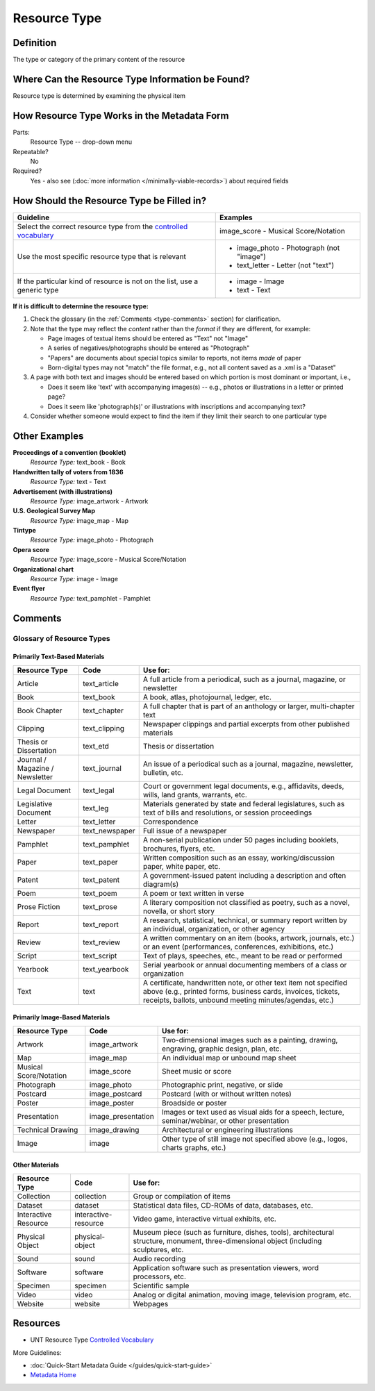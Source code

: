 #############
Resource Type
#############

.. _type-definition:

**********
Definition
**********

The type or category of the primary content of the resource


.. _type-sources:

*************************************************
Where Can the Resource Type Information be Found?
*************************************************

Resource type is determined by examining the physical item


.. _type-form:

********************************************
How Resource Type Works in the Metadata Form
********************************************

.. image:: ../_static/images/edit-resource-type.png
   :alt: Screenshot of resource type element in metadata editing system.

Parts:
	Resource Type -- drop-down menu

Repeatable?
    No

Required?
	 Yes - also see (:doc:`more information </minimally-viable-records>`) about required fields

	 
.. _type-fill:

******************************************
How Should the Resource Type be Filled in?
******************************************

+-----------------------------------------------------------------------+----------------------------------------+
| **Guideline**                                                         | **Examples**                           |
+=======================================================================+========================================+
|Select the correct resource type from the `controlled vocabulary       |image_score - Musical Score/Notation    |
|<https://digital2.library.unt.edu/vocabularies/resource-types/>`_      |                                        |
+-----------------------------------------------------------------------+----------------------------------------+
|Use the most specific resource type that is relevant                   |- image_photo - Photograph (not "image")|
|                                                                       |- text_letter - Letter (not "text")     |
+-----------------------------------------------------------------------+----------------------------------------+
|If the particular kind of resource is not on the list, use a generic   |- image - Image                         |
|type                                                                   |- text - Text                           |
+-----------------------------------------------------------------------+----------------------------------------+


**If it is difficult to determine the resource type:**

1.  Check the glossary (in the :ref:`Comments <type-comments>` section) for clarification.
2.  Note that the type may reflect the *content* rather than the *format* if they are different, for example:

    -   Page images of textual items should be entered as "Text" not "Image"
    -   A series of negatives/photographs should be entered as "Photograph"
    -   "Papers" are documents about special topics similar to reports, not items *made* of paper
    -   Born-digital types may not "match" the file format, e.g., not all content saved as a .xml is a "Dataset"
    
3.  A page with both text and images should be entered based on which
    portion is most dominant or important, i.e.,
    
    -   Does it seem like 'text' with accompanying images(s) -- e.g.,
        photos or illustrations in a letter or printed page?
    -   Does it seem like 'photograph(s)' or illustrations with
        inscriptions and accompanying text?
        
4.  Consider whether someone would expect to find the item if they limit
    their search to one particular type
    
    

.. _type-examples:

**************
Other Examples
**************

**Proceedings of a convention (booklet)**
   *Resource Type:* text_book - Book

**Handwritten tally of voters from 1836**
   *Resource Type:* text - Text

**Advertisement (with illustrations)**
   *Resource Type:* image_artwork - Artwork

**U.S. Geological Survey Map**
   *Resource Type:* image_map - Map

**Tintype**
   *Resource Type:* image_photo - Photograph

**Opera score**
   *Resource Type:* image_score - Musical Score/Notation

**Organizational chart**
   *Resource Type:* image - Image

**Event flyer**
   *Resource Type:* text_pamphlet - Pamphlet


.. _type-comments:

********
Comments
********

Glossary of Resource Types
==========================

Primarily Text-Based Materials
------------------------------

+---------------------------+-----------------------+-----------------------------------------------------------------------+
|Resource Type              |Code                   |Use for:                                                               |
+===========================+=======================+=======================================================================+
|Article                    |text_article           |A full article from a periodical, such as a journal, magazine, or      |
|                           |                       |newsletter                                                             |
+---------------------------+-----------------------+-----------------------------------------------------------------------+
|Book                       |text_book              |A book, atlas, photojournal, ledger, etc.                              |
+---------------------------+-----------------------+-----------------------------------------------------------------------+
|Book Chapter               |text_chapter           |A full chapter that is part of an anthology or larger, multi-chapter   |
|                           |                       |text                                                                   |
+---------------------------+-----------------------+-----------------------------------------------------------------------+
|Clipping                   |text_clipping          |Newspaper clippings and partial excerpts from other published materials|
+---------------------------+-----------------------+-----------------------------------------------------------------------+
|Thesis or Dissertation     |text_etd               |Thesis or dissertation                                                 |
+---------------------------+-----------------------+-----------------------------------------------------------------------+
|Journal / Magazine /       |text_journal           |An issue of a periodical such as a journal, magazine, newsletter,      |
|Newsletter                 |                       |bulletin, etc.                                                         |
+---------------------------+-----------------------+-----------------------------------------------------------------------+
|Legal Document             |text_legal             |Court or government legal documents, e.g., affidavits, deeds, wills,   |
|                           |                       |land grants, warrants, etc.                                            |
+---------------------------+-----------------------+-----------------------------------------------------------------------+
|Legislative Document       |text_leg               |Materials generated by state and federal legislatures, such as text of |
|                           |                       |bills and resolutions, or session proceedings                          |
+---------------------------+-----------------------+-----------------------------------------------------------------------+
|Letter                     |text_letter            |Correspondence                                                         |
+---------------------------+-----------------------+-----------------------------------------------------------------------+
|Newspaper                  |text_newspaper         |Full issue of a newspaper                                              |
+---------------------------+-----------------------+-----------------------------------------------------------------------+
|Pamphlet                   |text_pamphlet          |A non-serial publication under 50 pages including booklets, brochures, |
|                           |                       |flyers, etc.                                                           |
+---------------------------+-----------------------+-----------------------------------------------------------------------+
|Paper                      |text_paper             |Written composition such as an essay, working/discussion paper, white  |
|                           |                       |paper, etc.                                                            |
+---------------------------+-----------------------+-----------------------------------------------------------------------+
|Patent                     |text_patent            |A government-issued patent including a description and often diagram(s)|
+---------------------------+-----------------------+-----------------------------------------------------------------------+
|Poem                       |text_poem              |A poem or text written in verse                                        |
+---------------------------+-----------------------+-----------------------------------------------------------------------+
|Prose Fiction              |text_prose             |A literary composition not classified as poetry, such as a novel,      |
|                           |                       |novella, or short story                                                |
+---------------------------+-----------------------+-----------------------------------------------------------------------+
|Report                     |text_report            |A research, statistical, technical, or summary report written by an    |
|                           |                       |individual, organization, or other agency                              |
+---------------------------+-----------------------+-----------------------------------------------------------------------+
|Review                     |text_review            |A written commentary on an item (books, artwork, journals, etc.) or an |
|                           |                       |event (performances, conferences, exhibitions, etc.)                   |
+---------------------------+-----------------------+-----------------------------------------------------------------------+
|Script                     |text_script            |Text of plays, speeches, etc., meant to be read or performed           |
+---------------------------+-----------------------+-----------------------------------------------------------------------+
|Yearbook                   |text_yearbook          |Serial yearbook or annual documenting members of a class or            |
|                           |                       |organization                                                           |
+---------------------------+-----------------------+-----------------------------------------------------------------------+
|Text                       |text                   |A certificate, handwritten note, or other text item not specified above|
|                           |                       |(e.g., printed forms, business cards, invoices, tickets, receipts,     |
|                           |                       |ballots, unbound meeting minutes/agendas, etc.)                        |
+---------------------------+-----------------------+-----------------------------------------------------------------------+


Primarily Image-Based Materials
-------------------------------

+---------------------------+-----------------------+-----------------------------------------------------------------------+
|Resource Type              |Code                   |Use for:                                                               |
+===========================+=======================+=======================================================================+
|Artwork                    |image_artwork          |Two-dimensional images such as a painting, drawing, engraving, graphic |
|                           |                       |design, plan, etc.                                                     |
+---------------------------+-----------------------+-----------------------------------------------------------------------+
|Map                        |image_map              |An individual map or unbound map sheet                                 |
+---------------------------+-----------------------+-----------------------------------------------------------------------+
|Musical Score/Notation     |image_score            |Sheet music or score                                                   |
+---------------------------+-----------------------+-----------------------------------------------------------------------+
|Photograph                 |image_photo            |Photographic print, negative, or slide                                 |
+---------------------------+-----------------------+-----------------------------------------------------------------------+
|Postcard                   |image_postcard         |Postcard (with or without written notes)                               |
+---------------------------+-----------------------+-----------------------------------------------------------------------+
|Poster                     |image_poster           |Broadside or poster                                                    |
+---------------------------+-----------------------+-----------------------------------------------------------------------+
|Presentation               |image_presentation     |Images or text used as visual aids for a speech, lecture,              |
|                           |                       |seminar/webinar, or other presentation                                 |
+---------------------------+-----------------------+-----------------------------------------------------------------------+
|Technical Drawing          |image_drawing          |Architectural or engineering illustrations                             |
+---------------------------+-----------------------+-----------------------------------------------------------------------+
|Image                      |image                  |Other type of still image not specified above (e.g., logos, charts     |
|                           |                       |graphs, etc.)                                                          |
+---------------------------+-----------------------+-----------------------------------------------------------------------+


Other Materials
---------------

+---------------------------+-----------------------+------------------------------------------------------------------------+
|Resource Type              |Code                   |Use for:                                                                |
+===========================+=======================+========================================================================+
|Collection                 |collection             |Group or compilation of items                                           |
+---------------------------+-----------------------+------------------------------------------------------------------------+
|Dataset                    |dataset                |Statistical data files, CD-ROMs of data, databases, etc.                |
+---------------------------+-----------------------+------------------------------------------------------------------------+
|Interactive Resource       |interactive-resource   |Video game, interactive virtual exhibits, etc.                          |
+---------------------------+-----------------------+------------------------------------------------------------------------+
|Physical Object            |physical-object        |Museum piece (such as furniture, dishes, tools), architectural          |
|                           |                       |structure, monument, three-dimensional object (including sculptures,    |
|                           |                       |etc.                                                                    |
+---------------------------+-----------------------+------------------------------------------------------------------------+
|Sound                      |sound                  |Audio recording                                                         |
+---------------------------+-----------------------+------------------------------------------------------------------------+
|Software                   |software               |Application software such as presentation viewers, word processors, etc.|
+---------------------------+-----------------------+------------------------------------------------------------------------+
|Specimen                   |specimen               |Scientific sample                                                       |
+---------------------------+-----------------------+------------------------------------------------------------------------+
|Video                      |video                  |Analog or digital animation, moving image, television program, etc.     |
+---------------------------+-----------------------+------------------------------------------------------------------------+
|Website                    |website                |Webpages                                                                |
+---------------------------+-----------------------+------------------------------------------------------------------------+


.. _type-resources:

*********
Resources
*********

-   UNT Resource Type `Controlled Vocabulary <https://digital2.library.unt.edu/vocabularies/resource-types/>`_


More Guidelines:

-   :doc:`Quick-Start Metadata Guide </guides/quick-start-guide>`
-   `Metadata Home <https://library.unt.edu/metadata/>`_
